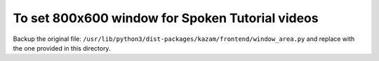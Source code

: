 To set 800x600 window for Spoken Tutorial videos
------------------------------------------------

Backup the original file: ``/usr/lib/python3/dist-packages/kazam/frontend/window_area.py`` and
replace with the one provided in this directory.




